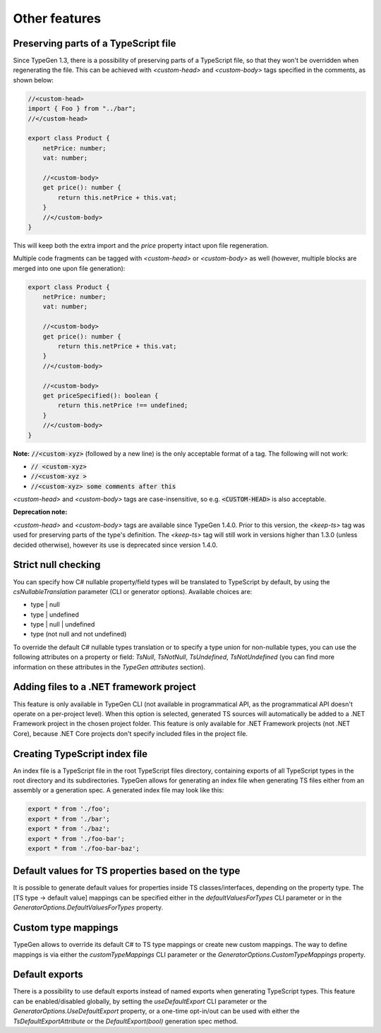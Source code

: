 ==============
Other features
==============

Preserving parts of a TypeScript file
=====================================

Since TypeGen 1.3, there is a possibility of preserving parts of a TypeScript file, so that they won't be overridden when regenerating the file.
This can be achieved with *<custom-head>* and *<custom-body>* tags specified in the comments, as shown below:

.. code-block:: typescript

	//<custom-head>
	import { Foo } from "../bar";
	//</custom-head>

	export class Product {
	    netPrice: number;
	    vat: number;
	    
	    //<custom-body>
	    get price(): number {
	        return this.netPrice + this.vat;
	    }
	    //</custom-body>
	}

This will keep both the extra import and the *price* property intact upon file regeneration.

Multiple code fragments can be tagged with *<custom-head>* or *<custom-body>* as well (however, multiple blocks are merged into one upon file generation):

.. code-block:: typescript

	export class Product {
	    netPrice: number;
	    vat: number;
	    
	    //<custom-body>
	    get price(): number {
	        return this.netPrice + this.vat;
	    }
	    //</custom-body>
	    
	    //<custom-body>
	    get priceSpecified(): boolean {
	        return this.netPrice !== undefined;
	    }
	    //</custom-body>
	}

**Note:** :code:`//<custom-xyz>` (followed by a new line) is the only acceptable format of a tag. The following will not work:

* :code:`// <custom-xyz>`
* :code:`//<custom-xyz >`
* :code:`//<custom-xyz> some comments after this`

*<custom-head>* and *<custom-body>* tags are case-insensitive, so e.g. :code:`<CUSTOM-HEAD>` is also acceptable.

**Deprecation note:**

*<custom-head>* and *<custom-body>* tags are available since TypeGen 1.4.0. Prior to this version, the *<keep-ts>* tag was used for preserving parts of the type's definition. The *<keep-ts>* tag will still work in versions higher than 1.3.0 (unless decided otherwise), however its use is deprecated since version 1.4.0.

Strict null checking
====================

You can specify how C# nullable property/field types will be translated to TypeScript by default, by using the *csNullableTranslation* parameter (CLI or generator options). Available choices are:

* type | null
* type | undefined
* type | null | undefined
* type (not null and not undefined)

To override the default C# nullable types translation or to specify a type union for non-nullable types, you can use the following attributes on a property or field: *TsNull*, *TsNotNull*, *TsUndefined*, *TsNotUndefined* (you can find more information on these attributes in the *TypeGen attributes* section).

Adding files to a .NET framework project
========================================

This feature is only available in TypeGen CLI (not available in programmatical API, as the programmatical API doesn't operate on a per-project level). When this option is selected, generated TS sources will automatically be added to a .NET Framework project in the chosen project folder. This feature is only available for .NET Framework projects (not .NET Core), because .NET Core projects don't specify included files in the project file.

Creating TypeScript index file
==============================

An index file is a TypeScript file in the root TypeScript files directory, containing exports of all TypeScript types in the root directory and its subdirectories. TypeGen allows for generating an index file when generating TS files either from an assembly or a generation spec. A generated index file may look like this:

.. code-block:: typescript

    export * from './foo';
    export * from './bar';
    export * from './baz';
    export * from './foo-bar';
    export * from './foo-bar-baz';

Default values for TS properties based on the type
==================================================

It is possible to generate default values for properties inside TS classes/interfaces, depending on the property type. The [TS type -> default value] mappings can be specified either in the *defaultValuesForTypes* CLI parameter or in the *GeneratorOptions.DefaultValuesForTypes* property.

Custom type mappings
====================

TypeGen allows to override its default C# to TS type mappings or create new custom mappings. The way to define mappings is via either the *customTypeMappings* CLI parameter or the *GeneratorOptions.CustomTypeMappings* property.

Default exports
===============

There is a possibility to use default exports instead of named exports when generating TypeScript types. This feature can be enabled/disabled globally, by setting the *useDefaultExport* CLI parameter or the *GeneratorOptions.UseDefaultExport* property, or a one-time opt-in/out can be used with either the `TsDefaultExportAttribute` or the `DefaultExport(bool)` generation spec method.